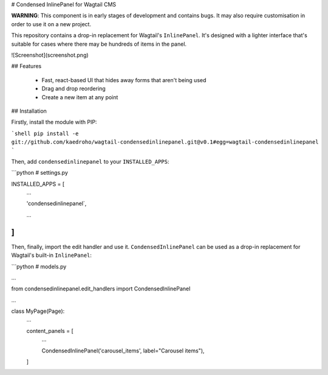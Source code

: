 # Condensed InlinePanel for Wagtail CMS

**WARNING**: This component is in early stages of development and contains bugs. It may also require customisation in order to use it on a new project.

This repository contains a drop-in replacement for Wagtail's ``InlinePanel``.
It's designed with a lighter interface that's suitable for cases where there
may be hundreds of items in the panel.

![Screenshot](screenshot.png)

## Features

 - Fast, react-based UI that hides away forms that aren't being used
 - Drag and drop reordering
 - Create a new item at any point

## Installation

Firstly, install the module with PIP:

```shell
pip install -e git://github.com/kaedroho/wagtail-condensedinlinepanel.git@v0.1#egg=wagtail-condensedinlinepanel
```

Then, add ``condensedinlinepanel`` to your ``INSTALLED_APPS``:

```python
# settings.py


INSTALLED_APPS = [
    ...

    'condensedinlinepanel`,

    ...
]
```

Then, finally, import the edit handler and use it. ``CondensedInlinePanel`` can be used as a drop-in replacement for Wagtail's built-in ``InlinePanel``:

```python
# models.py

...

from condensedinlinepanel.edit_handlers import CondensedInlinePanel

...

class MyPage(Page):
    ...

    content_panels = [
        ...

        CondensedInlinePanel('carousel_items', label="Carousel items"),
    ]



